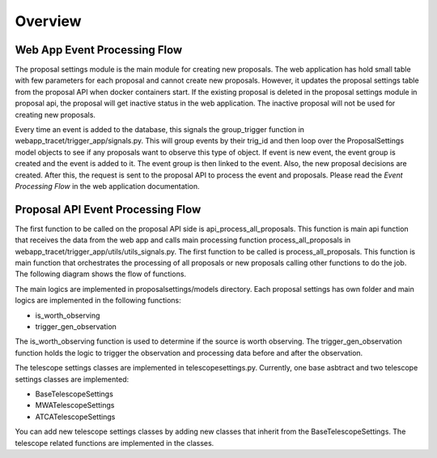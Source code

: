 .. _overview:

Overview
========

Web App Event Processing Flow
----------------------------
The proposal settings module is the main module for creating new proposals. The web application has hold small table with few parameters for each proposal and cannot create new proposals. However, it updates the proposal settings table from the proposal API when docker containers start. If the existing proposal is deleted in the proposal settings module in proposal api, the proposal will get inactive status in the web application. The inactive proposal will not be used for creating new proposals.

Every time an event is added to the database, this signals the group_trigger function in webapp_tracet/trigger_app/signals.py. This will group events by their trig_id and then loop over the ProposalSettings model objects to see if any proposals want to observe this type of object. If event is new event, the event group is created and the event is added to it. The event group is then linked to the event. Also, the new proposal decisions are created. After this, the request is sent to the proposal API to process the event and proposals. Please read the `Event Processing Flow` in the web application documentation.

Proposal API Event Processing Flow
--------------------------------

The first function to be called on the proposal API side is api_process_all_proposals. This function is main api function that receives the data from the web app and calls main processing function process_all_proposals in webapp_tracet/trigger_app/utils/utils_signals.py.
The first function to be called is process_all_proposals. This function is main function that orchestrates the processing of all proposals or new proposals calling other functions to do the job. The following diagram shows the flow of functions.


.. image:: ../figures/prop_api_flow_diagram.png
   :alt: Function Diagram

The main logics are implemented in proposalsettings/models directory. Each proposal settings has own folder and main logics are implemented in the following functions:

- is_worth_observing
- trigger_gen_observation

The is_worth_observing function is used to determine if the source is worth observing. The trigger_gen_observation function holds the logic to trigger the observation and processing data before and after the observation. 

The telescope settings classes are implemented in telescopesettings.py. Currently, one base asbtract and two telescope settings classes are implemented:

- BaseTelescopeSettings
- MWATelescopeSettings
- ATCATelescopeSettings

You can add new telescope settings classes by adding new classes that inherit from the BaseTelescopeSettings. The telescope related functions are implemented in the classes.




